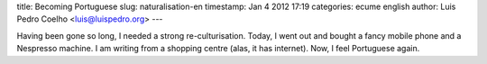title: Becoming Portuguese
slug: naturalisation-en
timestamp: Jan 4 2012 17:19
categories: ecume english
author: Luis Pedro Coelho <luis@luispedro.org>
---

Having been gone so long, I needed a strong re-culturisation. Today, I went out
and bought a fancy mobile phone and a Nespresso machine. I am writing from a
shopping centre (alas, it has internet). Now, I feel Portuguese again.

